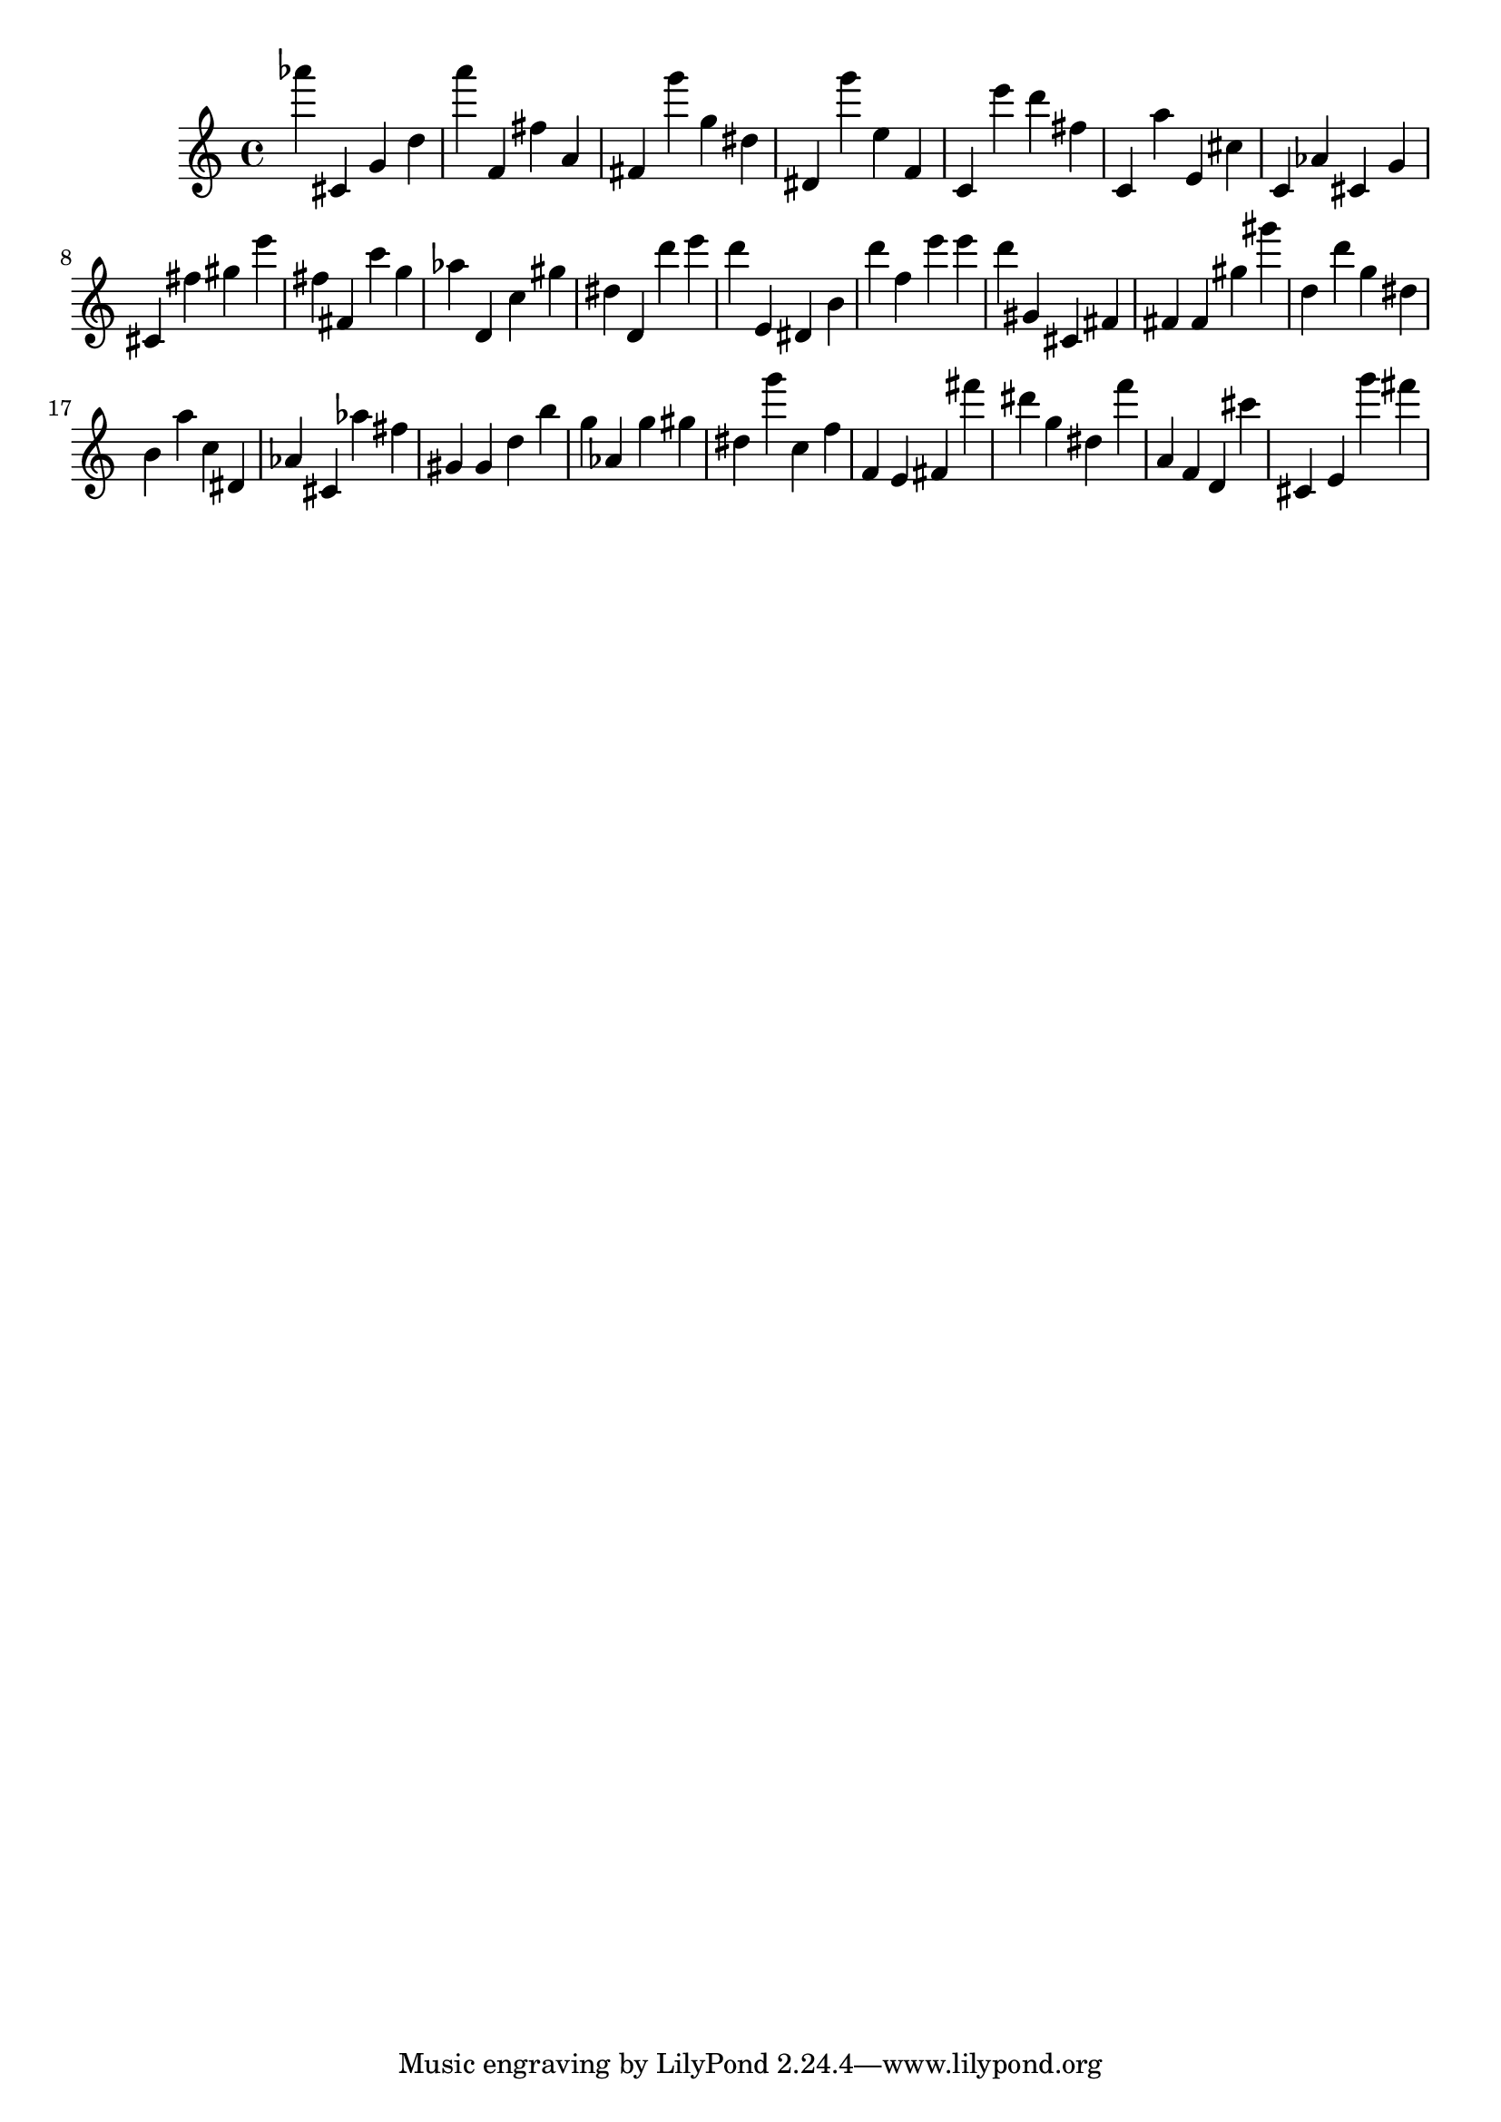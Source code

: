 \version "2.18.2"

\score {

{

\clef treble
as''' cis' g' d'' a''' f' fis'' a' fis' g''' g'' dis'' dis' g''' e'' f' c' e''' d''' fis'' c' a'' e' cis'' c' as' cis' g' cis' fis'' gis'' e''' fis'' fis' c''' g'' as'' d' c'' gis'' dis'' d' d''' e''' d''' e' dis' b' d''' f'' e''' e''' d''' gis' cis' fis' fis' fis' gis'' gis''' d'' d''' g'' dis'' b' a'' c'' dis' as' cis' as'' fis'' gis' gis' d'' b'' g'' as' g'' gis'' dis'' g''' c'' f'' f' e' fis' fis''' dis''' g'' dis'' f''' a' f' d' cis''' cis' e' g''' fis''' 
}

 \midi { }
 \layout { }
}